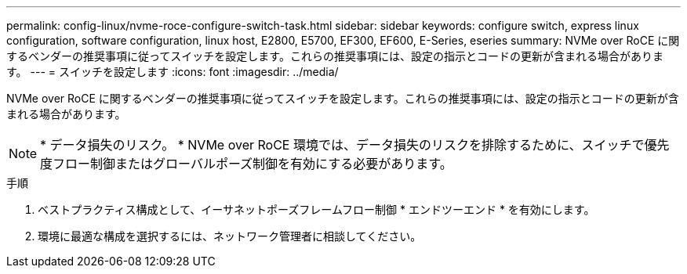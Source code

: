 ---
permalink: config-linux/nvme-roce-configure-switch-task.html 
sidebar: sidebar 
keywords: configure switch, express linux configuration, software configuration, linux host, E2800, E5700, EF300, EF600, E-Series, eseries 
summary: NVMe over RoCE に関するベンダーの推奨事項に従ってスイッチを設定します。これらの推奨事項には、設定の指示とコードの更新が含まれる場合があります。 
---
= スイッチを設定します
:icons: font
:imagesdir: ../media/


[role="lead"]
NVMe over RoCE に関するベンダーの推奨事項に従ってスイッチを設定します。これらの推奨事項には、設定の指示とコードの更新が含まれる場合があります。


NOTE: * データ損失のリスク。 * NVMe over RoCE 環境では、データ損失のリスクを排除するために、スイッチで優先度フロー制御またはグローバルポーズ制御を有効にする必要があります。

.手順
. ベストプラクティス構成として、イーサネットポーズフレームフロー制御 * エンドツーエンド * を有効にします。
. 環境に最適な構成を選択するには、ネットワーク管理者に相談してください。

